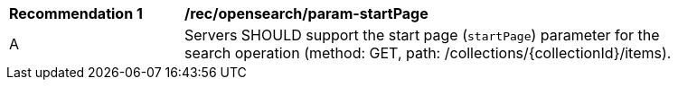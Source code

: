 [[rec_opensearch_param-startPage]]
[width="90%",cols="2,6a"]
|===
^|*Recommendation {counter:rec-id}* |*/rec/opensearch/param-startPage*
^|A |Servers SHOULD support the start page (`startPage`) parameter for the search operation (method: GET, path: /collections/{collectionId}/items).
|===

